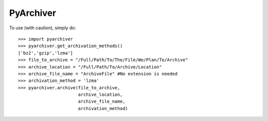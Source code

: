PyArchiver
--------

To use (with caution), simply do::

    >>> import pyarchiver
    >>> pyarchiver.get_archivation_methods()
    ['bz2','gzip','lzma']
    >>> file_to_archive = "/Full/Path/To/The/File/We/Plan/To/Archive"
    >>> archive_location = "/Full/Path/To/Archive/Location"
    >>> archive_file_name = "ArchiveFile" #No extension is needed
    >>> archivation_method = 'lzma'
    >>> pyarchiver.archive(file_to_archive,
                           archive_location,
                           archive_file_name,
                           archivation_method)
